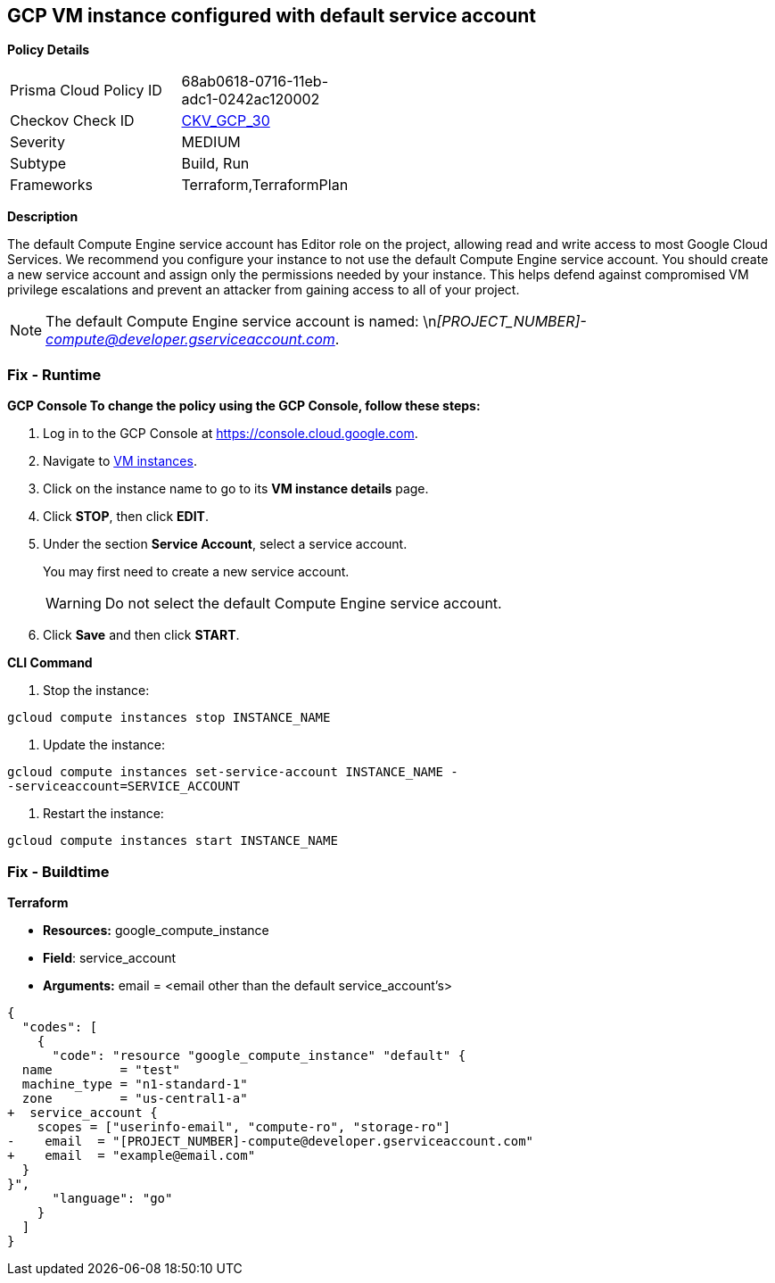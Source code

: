 == GCP VM instance configured with default service account


*Policy Details* 

[width=45%]
[cols="1,1"]
|=== 
|Prisma Cloud Policy ID 
| 68ab0618-0716-11eb-adc1-0242ac120002

|Checkov Check ID 
| https://github.com/bridgecrewio/checkov/tree/master/checkov/terraform/checks/resource/gcp/GoogleComputeDefaultServiceAccount.py[CKV_GCP_30]

|Severity
|MEDIUM

|Subtype
|Build, Run

|Frameworks
|Terraform,TerraformPlan

|=== 



*Description* 


The default Compute Engine service account has Editor role on the project, allowing read and write access to most Google Cloud Services.
We recommend you configure your instance to not use the default Compute Engine service account.
You should create a new service account and assign only the permissions needed by your instance.
This helps defend against compromised VM privilege escalations and prevent an attacker from gaining access to all of your project.

[NOTE]
====
The default Compute Engine service account is named: \n__[PROJECT_NUMBER]-compute@developer.gserviceaccount.com__.
====

=== Fix - Runtime


*GCP Console To change the policy using the GCP Console, follow these steps:* 



. Log in to the GCP Console at https://console.cloud.google.com.

. Navigate to https://console.cloud.google.com/compute/instances[VM instances].

. Click on the instance name to go to its *VM instance details* page.

. Click *STOP*, then click *EDIT*.

. Under the section *Service Account*, select a service account.
+
You may first need to create a new service account.
+
[WARNING]
====
Do not select the default Compute Engine service account.
====

. Click *Save* and then click *START*.


*CLI Command* 



. Stop the instance:
----
gcloud compute instances stop INSTANCE_NAME
----

. Update the instance:
----
gcloud compute instances set-service-account INSTANCE_NAME -
-serviceaccount=SERVICE_ACCOUNT
----

. Restart the instance:
----
gcloud compute instances start INSTANCE_NAME
----

=== Fix - Buildtime


*Terraform* 


* *Resources:* google_compute_instance
* *Field*: service_account
* *Arguments:* email = &lt;email other than the default service_account's>


[source,go]
----
{
  "codes": [
    {
      "code": "resource "google_compute_instance" "default" {
  name         = "test"
  machine_type = "n1-standard-1"
  zone         = "us-central1-a"
+  service_account {
    scopes = ["userinfo-email", "compute-ro", "storage-ro"]
-    email  = "[PROJECT_NUMBER]-compute@developer.gserviceaccount.com"
+    email  = "example@email.com"
  }
}",
      "language": "go"
    }
  ]
}
----
